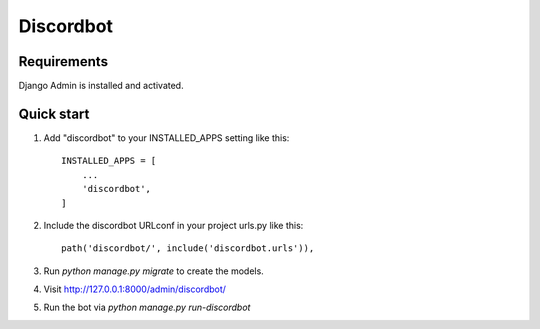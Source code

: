 ==========
Discordbot
==========

Requirements
------------

Django Admin is installed and activated.

Quick start
-----------

1. Add "discordbot" to your INSTALLED_APPS setting like this::

    INSTALLED_APPS = [
        ...
        'discordbot',
    ]

2. Include the discordbot URLconf in your project urls.py like this::

    path('discordbot/', include('discordbot.urls')),

3. Run `python manage.py migrate` to create the models.

4. Visit http://127.0.0.1:8000/admin/discordbot/

5. Run the bot via `python manage.py run-discordbot`
